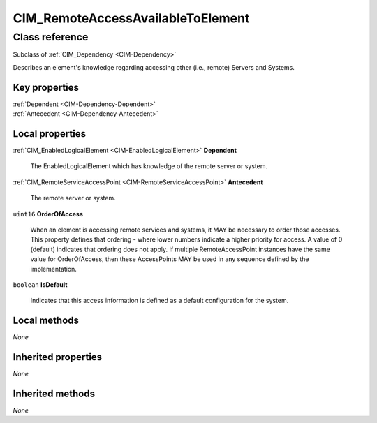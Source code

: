 .. _CIM-RemoteAccessAvailableToElement:

CIM_RemoteAccessAvailableToElement
----------------------------------

Class reference
===============
Subclass of :ref:`CIM_Dependency <CIM-Dependency>`

Describes an element's knowledge regarding accessing other (i.e., remote) Servers and Systems.


Key properties
^^^^^^^^^^^^^^

| :ref:`Dependent <CIM-Dependency-Dependent>`
| :ref:`Antecedent <CIM-Dependency-Antecedent>`

Local properties
^^^^^^^^^^^^^^^^

.. _CIM-RemoteAccessAvailableToElement-Dependent:

:ref:`CIM_EnabledLogicalElement <CIM-EnabledLogicalElement>` **Dependent**

    The EnabledLogicalElement which has knowledge of the remote server or system.

    
.. _CIM-RemoteAccessAvailableToElement-Antecedent:

:ref:`CIM_RemoteServiceAccessPoint <CIM-RemoteServiceAccessPoint>` **Antecedent**

    The remote server or system.

    
.. _CIM-RemoteAccessAvailableToElement-OrderOfAccess:

``uint16`` **OrderOfAccess**

    When an element is accessing remote services and systems, it MAY be necessary to order those accesses. This property defines that ordering - where lower numbers indicate a higher priority for access. A value of 0 (default) indicates that ordering does not apply. If multiple RemoteAccessPoint instances have the same value for OrderOfAccess, then these AccessPoints MAY be used in any sequence defined by the implementation.

    
.. _CIM-RemoteAccessAvailableToElement-IsDefault:

``boolean`` **IsDefault**

    Indicates that this access information is defined as a default configuration for the system.

    

Local methods
^^^^^^^^^^^^^

*None*

Inherited properties
^^^^^^^^^^^^^^^^^^^^

*None*

Inherited methods
^^^^^^^^^^^^^^^^^

*None*

